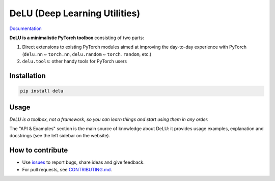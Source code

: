 DeLU (Deep Learning Utilities)
==============================

`Documentation <https://yura52.github.io/delu>`_

.. __INCLUDE_0__

**DeLU is a minimalistic PyTorch toolbox** consisting of two parts:

#. Direct extensions to existing PyTorch modules
   aimed at improving the day-to-day experience with PyTorch
   (``delu.nn`` ~ ``torch.nn``, ``delu.random`` ~ ``torch.random``, etc.)

#. ``delu.tools``: other handy tools for PyTorch users

Installation
------------

.. code-block:: none

    pip install delu

Usage
-----

*DeLU is a toolbox, not a framework,
so you can learn things and start using them in any order.*

The "API & Examples" section is the main source of knowledge about DeLU:
it provides usage examples, explanation and docstrings
(see the left sidebar on the website).

How to contribute
-----------------

- Use `issues <https://github.com/Yura52/delu/issues>`_
  to report bugs, share ideas and give feedback.
- For pull requests, see
  `CONTRIBUTING.md <https://github.com/Yura52/delu/blob/main/CONTRIBUTING.md>`_.
